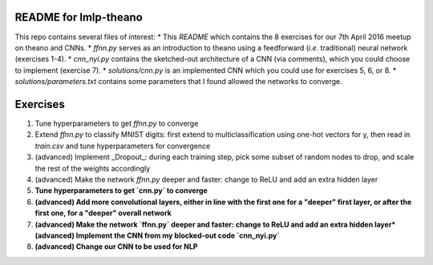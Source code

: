 README for lmlp-theano
----------------------
This repo contains several files of interest:
* This `README` which contains the 8 exercises for our 7th April 2016 meetup on theano and CNNs. 
* `ffnn.py` serves as an introduction to theano using a feedforward (*i.e.* traditional) neural network (exercises 1-4).
* `cnn_nyi.py` contains the sketched-out architecture of a CNN (via comments), which you could choose to implement (exercise 7).
* `solutions/cnn.py` is an implemented CNN which you could use for exercises 5, 6, or 8.   
* `solutions/parameters.txt` contains some parameters that I found allowed the networks to converge.

Exercises
---------

1. Tune hyperparameters to get `ffnn.py` to converge
2. Extend `ffnn.py` to classify MNIST digits: first extend to multiclassification using one-hot vectors for y, then read in `train.csv` and tune hyperparameters for convergence
3. (advanced) Implement _Dropout_: during each training step, pick some subset of random nodes to drop, and scale the rest of the weights accordingly  
4. (advanced) Make the network `ffnn.py` deeper and faster: change to ReLU and add an extra hidden layer
5. **Tune hyperparameters to get `cnn.py` to converge**
6. **(advanced) Add more convolutional layers, either in line with the first one for a "deeper" first layer, or after the first one, for a "deeper" overall network**
7. **(advanced) Make the network `ffnn.py` deeper and faster: change to ReLU and add an extra hidden layer*(advanced) Implement the CNN from my blocked-out code `cnn_nyi.py`** 
8. **(advanced) Change our CNN to be used for NLP**
